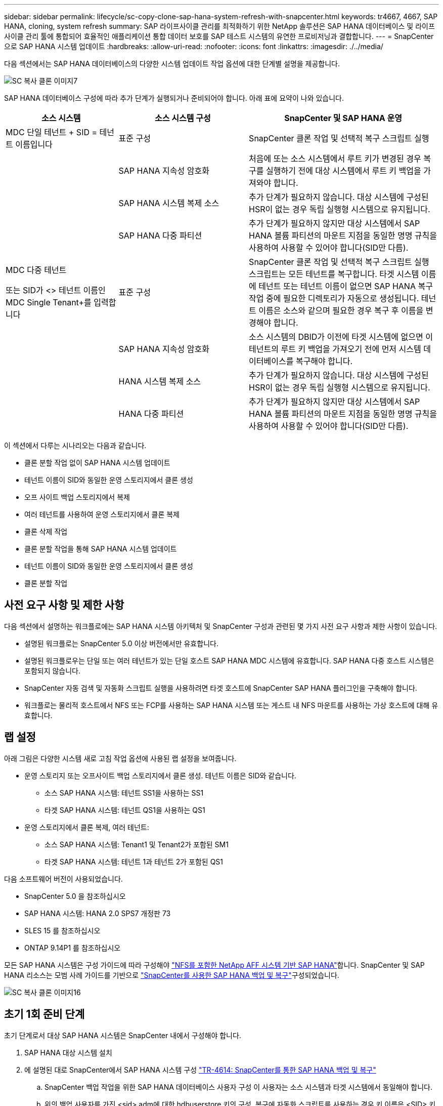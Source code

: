 ---
sidebar: sidebar 
permalink: lifecycle/sc-copy-clone-sap-hana-system-refresh-with-snapcenter.html 
keywords: tr4667, 4667, SAP HANA, cloning, system refresh 
summary: SAP 라이프사이클 관리를 최적화하기 위한 NetApp 솔루션은 SAP HANA 데이터베이스 및 라이프사이클 관리 툴에 통합되어 효율적인 애플리케이션 통합 데이터 보호를 SAP 테스트 시스템의 유연한 프로비저닝과 결합합니다. 
---
= SnapCenter으로 SAP HANA 시스템 업데이트
:hardbreaks:
:allow-uri-read: 
:nofooter: 
:icons: font
:linkattrs: 
:imagesdir: ./../media/


다음 섹션에서는 SAP HANA 데이터베이스의 다양한 시스템 업데이트 작업 옵션에 대한 단계별 설명을 제공합니다.

image::sc-copy-clone-image7.png[SC 복사 클론 이미지7]

SAP HANA 데이터베이스 구성에 따라 추가 단계가 실행되거나 준비되어야 합니다. 아래 표에 요약이 나와 있습니다.

[cols="26%,30%,44%"]
|===
| 소스 시스템 | 소스 시스템 구성 | SnapCenter 및 SAP HANA 운영 


| MDC 단일 테넌트 + SID = 테넌트 이름입니다 | 표준 구성 | SnapCenter 클론 작업 및 선택적 복구 스크립트 실행 


|  | SAP HANA 지속성 암호화 | 처음에 또는 소스 시스템에서 루트 키가 변경된 경우 복구를 실행하기 전에 대상 시스템에서 루트 키 백업을 가져와야 합니다. 


|  | SAP HANA 시스템 복제 소스 | 추가 단계가 필요하지 않습니다. 대상 시스템에 구성된 HSR이 없는 경우 독립 실행형 시스템으로 유지됩니다. 


|  | SAP HANA 다중 파티션 | 추가 단계가 필요하지 않지만 대상 시스템에서 SAP HANA 볼륨 파티션의 마운트 지점을 동일한 명명 규칙을 사용하여 사용할 수 있어야 합니다(SID만 다름). 


 a| 
MDC 다중 테넌트

또는 SID가 <> 테넌트 이름인 MDC Single Tenant+를 입력합니다
| 표준 구성 | SnapCenter 클론 작업 및 선택적 복구 스크립트 실행 스크립트는 모든 테넌트를 복구합니다. 타겟 시스템 이름에 테넌트 또는 테넌트 이름이 없으면 SAP HANA 복구 작업 중에 필요한 디렉토리가 자동으로 생성됩니다. 테넌트 이름은 소스와 같으며 필요한 경우 복구 후 이름을 변경해야 합니다. 


|  | SAP HANA 지속성 암호화 | 소스 시스템의 DBID가 이전에 타겟 시스템에 없으면 이 테넌트의 루트 키 백업을 가져오기 전에 먼저 시스템 데이터베이스를 복구해야 합니다. 


|  | HANA 시스템 복제 소스 | 추가 단계가 필요하지 않습니다. 대상 시스템에 구성된 HSR이 없는 경우 독립 실행형 시스템으로 유지됩니다. 


|  | HANA 다중 파티션 | 추가 단계가 필요하지 않지만 대상 시스템에서 SAP HANA 볼륨 파티션의 마운트 지점을 동일한 명명 규칙을 사용하여 사용할 수 있어야 합니다(SID만 다름). 
|===
이 섹션에서 다루는 시나리오는 다음과 같습니다.

* 클론 분할 작업 없이 SAP HANA 시스템 업데이트
* 테넌트 이름이 SID와 동일한 운영 스토리지에서 클론 생성
* 오프 사이트 백업 스토리지에서 복제
* 여러 테넌트를 사용하여 운영 스토리지에서 클론 복제
* 클론 삭제 작업
* 클론 분할 작업을 통해 SAP HANA 시스템 업데이트
* 테넌트 이름이 SID와 동일한 운영 스토리지에서 클론 생성
* 클론 분할 작업




== 사전 요구 사항 및 제한 사항

다음 섹션에서 설명하는 워크플로에는 SAP HANA 시스템 아키텍처 및 SnapCenter 구성과 관련된 몇 가지 사전 요구 사항과 제한 사항이 있습니다.

* 설명된 워크플로는 SnapCenter 5.0 이상 버전에서만 유효합니다.
* 설명된 워크플로우는 단일 또는 여러 테넌트가 있는 단일 호스트 SAP HANA MDC 시스템에 유효합니다. SAP HANA 다중 호스트 시스템은 포함되지 않습니다.
* SnapCenter 자동 검색 및 자동화 스크립트 실행을 사용하려면 타겟 호스트에 SnapCenter SAP HANA 플러그인을 구축해야 합니다.
* 워크플로는 물리적 호스트에서 NFS 또는 FCP를 사용하는 SAP HANA 시스템 또는 게스트 내 NFS 마운트를 사용하는 가상 호스트에 대해 유효합니다.




== 랩 설정

아래 그림은 다양한 시스템 새로 고침 작업 옵션에 사용된 랩 설정을 보여줍니다.

* 운영 스토리지 또는 오프사이트 백업 스토리지에서 클론 생성. 테넌트 이름은 SID와 같습니다.
+
** 소스 SAP HANA 시스템: 테넌트 SS1을 사용하는 SS1
** 타겟 SAP HANA 시스템: 테넌트 QS1을 사용하는 QS1


* 운영 스토리지에서 클론 복제, 여러 테넌트:
+
** 소스 SAP HANA 시스템: Tenant1 및 Tenant2가 포함된 SM1
** 타겟 SAP HANA 시스템: 테넌트 1과 테넌트 2가 포함된 QS1




다음 소프트웨어 버전이 사용되었습니다.

* SnapCenter 5.0 을 참조하십시오
* SAP HANA 시스템: HANA 2.0 SPS7 개정판 73
* SLES 15 를 참조하십시오
* ONTAP 9.14P1 를 참조하십시오


모든 SAP HANA 시스템은 구성 가이드에 따라 구성해야 https://docs.netapp.com/us-en/netapp-solutions-sap/bp/saphana_aff_nfs_introduction.html["NFS를 포함한 NetApp AFF 시스템 기반 SAP HANA"]합니다. SnapCenter 및 SAP HANA 리소스는 모범 사례 가이드를 기반으로 https://docs.netapp.com/us-en/netapp-solutions-sap/backup/saphana-br-scs-overview.html["SnapCenter를 사용한 SAP HANA 백업 및 복구"]구성되었습니다.

image::sc-copy-clone-image16.png[SC 복사 클론 이미지16]



== 초기 1회 준비 단계

초기 단계로서 대상 SAP HANA 시스템은 SnapCenter 내에서 구성해야 합니다.

. SAP HANA 대상 시스템 설치
. 에 설명된 대로 SnapCenter에서 SAP HANA 시스템 구성 https://docs.netapp.com/us-en/netapp-solutions-sap/backup/saphana-br-scs-overview.html["TR-4614: SnapCenter를 통한 SAP HANA 백업 및 복구"]
+
.. SnapCenter 백업 작업을 위한 SAP HANA 데이터베이스 사용자 구성 이 사용자는 소스 시스템과 타겟 시스템에서 동일해야 합니다.
.. 위의 백업 사용자를 가진 <sid> adm에 대한 hdbuserstore 키의 구성. 복구에 자동화 스크립트를 사용하는 경우 키 이름은 <SID> 키여야 합니다
.. 타겟 호스트에 SnapCenter SAP HANA 플러그인 구축 SAP HANA 시스템은 SnapCenter에 의해 자동으로 검색됩니다.
.. SAP HANA 리소스 보호 구성(선택 사항)




초기 설치 후 첫 번째 SAP 시스템 새로 고침 작업은 다음 단계를 통해 준비됩니다.

. 대상 SAP HANA 시스템을 종료합니다
. SAP HANA 데이터 볼륨을 마운트 해제합니다.


대상 시스템에서 실행해야 하는 스크립트를 SnapCenter allowed commands config 파일에 추가해야 합니다.

....
hana-7:/opt/NetApp/snapcenter/scc/etc # cat /opt/NetApp/snapcenter/scc/etc/allowed_commands.config
command: mount
command: umount
command: /mnt/sapcc-share/SAP-System-Refresh/sc-system-refresh.sh
hana-7:/opt/NetApp/snapcenter/scc/etc #
....


== 테넌트 이름이 SID와 같은 운영 스토리지에서 클론 생성

이 섹션에서는 소스 및 타겟 시스템의 테넌트 이름이 SID와 동일한 SAP HANA 시스템 새로 고침 워크플로우에 대해 설명합니다. 스토리지 클론 복제는 기본 스토리지에서 실행되며 스크립트로 복구가 자동화됩니다. `sc-system-refresh.sh`

image::sc-copy-clone-image17.png[SC 복사 클론 이미지17]

워크플로는 다음 단계로 구성됩니다.

. 소스 시스템에서 SAP HANA 지속성 암호화를 사용하는 경우 암호화 루트 키를 한 번 가져와야 합니다. 소스 시스템에서 키가 변경된 경우에도 가져오기가 필요합니다. 장을 참조하십시오 link:sc-copy-clone-considerations-for-sap-hana-system-refresh-operations-using-snapshot-backups.html[""스토리지 스냅샷 백업을 사용한 SAP HANA 시스템 업데이트 작업에 대한 고려사항""]
. 타겟 SAP HANA 시스템이 SnapCenter에서 보호되어 있는 경우 먼저 보호를 제거해야 합니다.
. SnapCenter 클론 생성 워크플로우
+
.. 소스 SAP HANA 시스템 SS1에서 Snapshot 백업을 선택합니다.
.. 타겟 호스트를 선택하고 타겟 호스트의 스토리지 네트워크 인터페이스를 제공합니다.
.. 예제 QS1에서 대상 시스템의 SID를 제공합니다
.. 필요에 따라 사후 클론 작업으로 복구용 스크립트를 제공합니다.


. SnapCenter 클론 생성 작업
+
.. 소스 SAP HANA 시스템에서 선택한 스냅샷 백업을 기반으로 FlexClone 볼륨을 생성합니다.
.. FlexClone 볼륨을 대상 호스트 스토리지 네트워크 인터페이스 또는 igroup으로 내보냅니다.
.. 타겟 호스트에서 마운트 FlexClone 볼륨의 마운트 작업을 실행합니다.
.. 이전에 구성한 경우 클론 후 작업 복구 스크립트를 실행합니다. 그렇지 않으면 SnapCenter 워크플로우가 완료될 때 복구를 수동으로 수행해야 합니다.
+
*** 시스템 데이터베이스 복구
*** 테넌트 이름이 QS1인 테넌트 데이터베이스 복구




. 필요한 경우 SnapCenter에서 타겟 SAP HANA 리소스를 보호합니다.


다음 스크린샷은 필요한 단계를 보여 줍니다.

. 소스 시스템 SS1에서 스냅샷 백업을 선택하고 클론 을 클릭합니다.


image::sc-copy-clone-image18.png[SC 복사 클론 이미지18]

. 대상 시스템 QS1이 설치된 호스트를 선택합니다. 목표 SID로 QS1을 입력합니다. NFS 내보내기 IP 주소는 타겟 호스트의 스토리지 네트워크 인터페이스여야 합니다.
+

NOTE: 입력된 대상 SID는 SnapCenter에서 클론된 리소스를 관리하는 방법을 제어합니다. 타겟 SID가 있는 리소스가 이미 SnapCenter에 구성되어 있고 플러그인 호스트와 일치하는 경우 SnapCenter는 이 리소스에 클론을 할당합니다. SID가 타겟 호스트에 구성되어 있지 않으면 SnapCenter에서 새 리소스를 생성합니다.

+

NOTE: 클론 생성 워크플로우를 시작하기 전에 타겟 시스템 리소스와 호스트가 SnapCenter에 구성되어 있어야 합니다. 그렇지 않으면 SnapCenter에서 생성한 새 리소스는 자동 검색을 지원하지 않으며 설명된 워크플로가 작동하지 않습니다.



image::sc-copy-clone-image19.png[SC 복사 클론 이미지19]

Fibre Channel SAN 설정에서는 내보내기 IP 주소가 필요하지 않지만 다음 화면에서 사용된 프로토콜을 제공해야 합니다.


NOTE: 스크린샷은 FiberChannel 연결을 사용하는 다른 랩 설정을 보여 줍니다.

image::sc-copy-clone-image20.png[SC 복사 클론 이미지20]

image::sc-copy-clone-image21.png[SC 복사 클론 이미지21]

Azure NetApp Files와 수동 QoS 용량 풀을 사용하면 새 볼륨의 최대 처리량을 제공해야 합니다. 용량 풀에 충분한 여유 공간이 있는지 확인하십시오. 그렇지 않으면 클론 복제 워크플로우가 실패합니다.


NOTE: 스크린샷은 Azure NetApp Files를 사용하여 Microsoft Azure에서 실행되는 다른 랩 설정을 보여 줍니다.

image::sc-copy-clone-image22.png[SC 복사 클론 이미지22]

. 필요한 명령줄 옵션과 함께 선택적 클론 후 스크립트를 입력합니다. 이 예에서는 사후 클론 스크립트를 사용하여 SAP HANA 데이터베이스 복구를 실행합니다.


image::sc-copy-clone-image23.png[SC 복사 클론 이미지23]


NOTE: 앞에서 설명한 대로 복구 스크립트 사용은 선택 사항입니다. SnapCenter 클론 생성 워크플로우가 완료된 후에도 수동으로 복구를 수행할 수도 있습니다.


NOTE: 복구 작업을 위한 스크립트는 지우기 로그 작업을 사용하여 SAP HANA 데이터베이스를 스냅샷의 특정 시점으로 복구하고 전달 복구를 실행하지 않습니다. 특정 시점으로 정방향 복구가 필요한 경우 수동으로 복구를 수행해야 합니다. 수동 전달 복구에서는 소스 시스템의 로그 백업을 타겟 호스트에서 사용할 수도 있어야 합니다.

. SnapCenter의 작업 세부 정보 화면에 작업 진행률이 표시됩니다. 또한 작업 세부 정보는 데이터베이스 복구를 포함한 전체 런타임이 3분 미만임을 보여 줍니다.


image::sc-copy-clone-image24.png[SC 복사 클론 이미지24]

. 스크립트의 로그 파일에는 `sc-system-refresh` 복구 작업에 대해 실행된 여러 단계가 표시됩니다. 스크립트는 시스템 데이터베이스에서 테넌트 목록을 읽고 모든 기존 테넌트의 복구를 실행합니다.


....
20240425112328###hana-7###sc-system-refresh.sh: Script version: 3.0
hana-7:/mnt/sapcc-share/SAP-System-Refresh # cat sap-system-refresh-QS1.log
20240425112328###hana-7###sc-system-refresh.sh: ******************* Starting script: recovery operation **************************
20240425112328###hana-7###sc-system-refresh.sh: Recover system database.
20240425112328###hana-7###sc-system-refresh.sh: /usr/sap/QS1/HDB11/exe/Python/bin/python /usr/sap/QS1/HDB11/exe/python_support/recoverSys.py --command "RECOVER DATA USING SNAPSHOT CLEAR LOG"
20240425112346###hana-7###sc-system-refresh.sh: Wait until SAP HANA database is started ....
20240425112347###hana-7###sc-system-refresh.sh: Status: YELLOW
20240425112357###hana-7###sc-system-refresh.sh: Status: YELLOW
20240425112407###hana-7###sc-system-refresh.sh: Status: YELLOW
20240425112417###hana-7###sc-system-refresh.sh: Status: YELLOW
20240425112428###hana-7###sc-system-refresh.sh: Status: YELLOW
20240425112438###hana-7###sc-system-refresh.sh: Status: YELLOW
20240425112448###hana-7###sc-system-refresh.sh: Status: GREEN
20240425112448###hana-7###sc-system-refresh.sh: HANA system database started.
20240425112448###hana-7###sc-system-refresh.sh: Checking connection to system database.
20240425112448###hana-7###sc-system-refresh.sh: /usr/sap/QS1/SYS/exe/hdb/hdbsql -U QS1KEY 'select * from sys.m_databases;'
DATABASE_NAME,DESCRIPTION,ACTIVE_STATUS,ACTIVE_STATUS_DETAILS,OS_USER,OS_GROUP,RESTART_MODE,FALLBACK_SNAPSHOT_CREATE_TIME
"SYSTEMDB","SystemDB-QS1-11","YES","","","","DEFAULT",?
"QS1","QS1-11","NO","ACTIVE","","","DEFAULT",?
2 rows selected (overall time 16.225 msec; server time 860 usec)
20240425112448###hana-7###sc-system-refresh.sh: Succesfully connected to system database.
20240425112449###hana-7###sc-system-refresh.sh: Tenant databases to recover: QS1
20240425112449###hana-7###sc-system-refresh.sh: Found inactive tenants(QS1) and starting recovery
20240425112449###hana-7###sc-system-refresh.sh: Recover tenant database QS1.
20240425112449###hana-7###sc-system-refresh.sh: /usr/sap/QS1/SYS/exe/hdb/hdbsql -U QS1KEY RECOVER DATA FOR QS1 USING SNAPSHOT CLEAR LOG
0 rows affected (overall time 22.138599 sec; server time 22.136268 sec)
20240425112511###hana-7###sc-system-refresh.sh: Checking availability of Indexserver for tenant QS1.
20240425112511###hana-7###sc-system-refresh.sh: Recovery of tenant database QS1 succesfully finished.
20240425112511###hana-7###sc-system-refresh.sh: Status: GREEN
20240425112511###hana-7###sc-system-refresh.sh: ******************* Finished script: recovery operation **************************
hana-7:/mnt/sapcc-share/SAP-System-Refresh
....
. SnapCenter 작업이 완료되면 소스 시스템의 토폴로지 뷰 내에 클론이 표시됩니다.


image::sc-copy-clone-image25.png[SC 복사 클론 이미지25]

. SAP HANA 데이터베이스가 현재 실행 중입니다.
. 타겟 SAP HANA 시스템을 보호하려면 타겟 시스템 리소스를 클릭하여 자동 검색을 실행해야 합니다.


image::sc-copy-clone-image26.png[SC 복사 클론 이미지 26]

자동 검색 프로세스가 완료되면 새 클론 볼륨이 Storage footprint(저장 공간) 섹션에 나열됩니다.

image::sc-copy-clone-image27.png[SC 복사 클론 이미지27]

리소스를 다시 클릭하면 새로 고쳐진 QS1 시스템에 대해 데이터 보호를 구성할 수 있습니다.

image::sc-copy-clone-image28.png[SC 복사 클론 이미지28]



== 오프 사이트 백업 스토리지에서 복제

이 섹션에서는 소스 및 타겟 시스템의 테넌트 이름이 SID와 동일한 SAP HANA 시스템 새로 고침 워크플로우에 대해 설명합니다. 스토리지 클론 생성은 오프 사이트 백업 스토리지에서 실행되고 sc-system-refresh.sh 스크립트를 사용하여 추가로 자동화됩니다.

image::sc-copy-clone-image29.png[SC 복사 클론 이미지29]

기본 백업 스토리지 클론 복제와 외부 백업 스토리지 클론 복제 간의 SAP HANA 시스템 업데이트 워크플로우의 유일한 차이점은 SnapCenter에서 스냅샷 백업을 선택한다는 것입니다. 오프사이트 백업 스토리지 클론 복제의 경우, 먼저 보조 백업을 선택한 다음 스냅샷 백업을 선택해야 합니다.

image::sc-copy-clone-image30.png[SC 복사 클론 이미지30]

선택한 백업에 대한 보조 저장소 위치가 여러 개인 경우 필요한 대상 볼륨을 선택해야 합니다.

image::sc-copy-clone-image31.png[SC 복사 클론 이미지31입니다]

이후의 모든 단계는 운영 스토리지에서 클론 복제를 위한 워크플로우와 동일합니다.



== 여러 테넌트가 있는 SAP HANA 시스템의 클론 복제

이 섹션에서는 여러 테넌트가 포함된 SAP HANA 시스템 새로 고침 워크플로우에 대해 설명합니다. 스토리지 클론 복제는 기본 스토리지에서 실행되며 스크립트를 사용하여 추가적으로 자동화됩니다. `sc-system-refresh.sh`

image::sc-copy-clone-image32.png[SC 복사 클론 이미지32입니다]

SnapCenter의 필수 단계는 "테넌트 이름이 SID와 같은 운영 스토리지에서 클론 생성" 섹션에 설명된 단계와 동일합니다. 유일한 차이점은 모든 테넌트가 복구되는 스크립트 내의 테넌트 복구 `sc-system-refresh.sh`작업입니다.

....
20240430070214###hana-7###sc-system-refresh.sh: **********************************************************************************
20240430070214###hana-7###sc-system-refresh.sh: Script version: 3.0
20240430070214###hana-7###sc-system-refresh.sh: ******************* Starting script: recovery operation **************************
20240430070214###hana-7###sc-system-refresh.sh: Recover system database.
20240430070214###hana-7###sc-system-refresh.sh: /usr/sap/QS1/HDB11/exe/Python/bin/python /usr/sap/QS1/HDB11/exe/python_support/recoverSys.py --command "RECOVER DATA USING SNAPSHOT CLEAR LOG"
[140310725887808, 0.008] >> starting recoverSys (at Tue Apr 30 07:02:15 2024)
[140310725887808, 0.008] args: ()
[140310725887808, 0.008] keys: \{'command': 'RECOVER DATA USING SNAPSHOT CLEAR LOG'}
using logfile /usr/sap/QS1/HDB11/hana-7/trace/backup.log
recoverSys started: ============2024-04-30 07:02:15 ============
testing master: hana-7
hana-7 is master
shutdown database, timeout is 120
stop system
stop system on: hana-7
stopping system: 2024-04-30 07:02:15
stopped system: 2024-04-30 07:02:15
creating file recoverInstance.sql
restart database
restart master nameserver: 2024-04-30 07:02:20
start system: hana-7
sapcontrol parameter: ['-function', 'Start']
sapcontrol returned successfully:
2024-04-30T07:02:32-04:00 P0023828 18f2eab9331 INFO RECOVERY RECOVER DATA finished successfully
recoverSys finished successfully: 2024-04-30 07:02:33
[140310725887808, 17.548] 0
[140310725887808, 17.548] << ending recoverSys, rc = 0 (RC_TEST_OK), after 17.540 secs
20240430070233###hana-7###sc-system-refresh.sh: Wait until SAP HANA database is started ....
20240430070233###hana-7###sc-system-refresh.sh: Status: GRAY
20240430070243###hana-7###sc-system-refresh.sh: Status: GRAY
20240430070253###hana-7###sc-system-refresh.sh: Status: GRAY
20240430070304###hana-7###sc-system-refresh.sh: Status: GRAY
20240430070314###hana-7###sc-system-refresh.sh: Status: GREEN
20240430070314###hana-7###sc-system-refresh.sh: HANA system database started.
20240430070314###hana-7###sc-system-refresh.sh: Checking connection to system database.
20240430070314###hana-7###sc-system-refresh.sh: /usr/sap/QS1/SYS/exe/hdb/hdbsql -U QS1KEY 'select * from sys.m_databases;'
20240430070314###hana-7###sc-system-refresh.sh: Succesfully connected to system database.
20240430070314###hana-7###sc-system-refresh.sh: Tenant databases to recover: TENANT2
TENANT1
20240430070314###hana-7###sc-system-refresh.sh: Found inactive tenants(TENANT2
TENANT1) and starting recovery
20240430070314###hana-7###sc-system-refresh.sh: Recover tenant database TENANT2.
20240430070314###hana-7###sc-system-refresh.sh: /usr/sap/QS1/SYS/exe/hdb/hdbsql -U QS1KEY RECOVER DATA FOR TENANT2 USING SNAPSHOT CLEAR LOG
20240430070335###hana-7###sc-system-refresh.sh: Checking availability of Indexserver for tenant TENANT2.
20240430070335###hana-7###sc-system-refresh.sh: Recovery of tenant database TENANT2 succesfully finished.
20240430070335###hana-7###sc-system-refresh.sh: Status: GREEN
20240430070335###hana-7###sc-system-refresh.sh: Recover tenant database TENANT1.
20240430070335###hana-7###sc-system-refresh.sh: /usr/sap/QS1/SYS/exe/hdb/hdbsql -U QS1KEY RECOVER DATA FOR TENANT1 USING SNAPSHOT CLEAR LOG
20240430070349###hana-7###sc-system-refresh.sh: Checking availability of Indexserver for tenant TENANT1.
20240430070350###hana-7###sc-system-refresh.sh: Recovery of tenant database TENANT1 succesfully finished.
20240430070350###hana-7###sc-system-refresh.sh: Status: GREEN
20240430070350###hana-7###sc-system-refresh.sh: ******************* Finished script: recovery operation **************************
....


== 클론 삭제 작업

SnapCenter 클론 삭제 작업을 사용하여 타겟 시스템을 정리하면 새로운 SAP HANA 시스템 새로 고침 작업이 시작됩니다.

타겟 SAP HANA 시스템이 SnapCenter에서 보호되어 있는 경우 먼저 보호를 제거해야 합니다. 타겟 시스템의 토폴로지 뷰에서 Remove Protection을 클릭합니다.

이제 클론 삭제 워크플로우가 다음 단계로 실행됩니다.

. 소스 시스템의 토폴로지 뷰 내에서 클론을 선택하고 Delete를 클릭합니다.


image::sc-copy-clone-image33.png[SC 복사 클론 이미지33입니다]

. 필요한 명령줄 옵션과 함께 사전 클론 생성 및 마운트 해제 스크립트를 입력합니다.


image::sc-copy-clone-image34.png[SC 복사 클론 이미지34]

. SnapCenter의 작업 세부 정보 화면에 작업 진행률이 표시됩니다.


image::sc-copy-clone-image35.png[SC 복사 클론 이미지35]

. 스크립트의 로그 파일에는 `sc-system-refresh` 종료 및 마운트 해제 작업 단계가 표시됩니다.


....
20240425111042###hana-7###sc-system-refresh.sh: **********************************************************************************
20240425111042###hana-7###sc-system-refresh.sh: Script version: 3.0
20240425111042###hana-7###sc-system-refresh.sh: ******************* Starting script: shutdown operation **************************
20240425111042###hana-7###sc-system-refresh.sh: Stopping HANA database.
20240425111042###hana-7###sc-system-refresh.sh: sapcontrol -nr 11 -function StopSystem HDB
25.04.2024 11:10:42
StopSystem
OK
20240425111042###hana-7###sc-system-refresh.sh: Wait until SAP HANA database is stopped ....
20240425111042###hana-7###sc-system-refresh.sh: Status: GREEN
20240425111052###hana-7###sc-system-refresh.sh: Status: YELLOW
20240425111103###hana-7###sc-system-refresh.sh: Status: YELLOW
20240425111113###hana-7###sc-system-refresh.sh: Status: YELLOW
20240425111123###hana-7###sc-system-refresh.sh: Status: YELLOW
20240425111133###hana-7###sc-system-refresh.sh: Status: YELLOW
20240425111144###hana-7###sc-system-refresh.sh: Status: YELLOW
20240425111154###hana-7###sc-system-refresh.sh: Status: GRAY
20240425111154###hana-7###sc-system-refresh.sh: SAP HANA database is stopped.
20240425111154###hana-7###sc-system-refresh.sh: ******************* Finished script: shutdown operation **************************
....
. 이제 SnapCenter 클론 생성 작업을 사용하여 SAP HANA 새로 고침 작업을 다시 시작할 수 있습니다.




== 클론 분할 작업을 통해 SAP HANA 시스템 업데이트

시스템 업데이트 작업의 타겟 시스템을 더 오랜 기간 사용하도록 계획한 경우, 시스템 업데이트 작업의 일부로 FlexClone 볼륨을 분할하는 것이 좋습니다.


NOTE: 클론 분할 작업은 클론된 볼륨의 사용을 차단하지 않으므로 SAP HANA 데이터베이스가 사용 중인 동안 언제든지 실행할 수 있습니다.


NOTE: Azure NetApp Files에서는 클론 분할 작업을 사용할 수 없습니다. Azure NetApp Files는 생성 후 클론을 항상 분할하기 때문입니다.

SnapCenter의 클론 분할 워크플로는 클론을 선택하고 클론 분할을 클릭하여 소스 시스템의 토폴로지 뷰에서 시작됩니다.

image::sc-copy-clone-image36.png[SC 복사 클론 이미지36입니다]

분할 볼륨에 필요한 용량에 대한 정보를 제공하는 미리 보기가 다음 화면에 표시됩니다.

image::sc-copy-clone-image37.png[SC 복제 이미지37를 참조하십시오]

SnapCenter 작업 로그에는 클론 분할 작업의 진행률이 표시됩니다.

image::sc-copy-clone-image38.png[SC 복사 클론 이미지38]

SnapCenter의 리소스 보기에서 대상 시스템 QS1이 이제 더 이상 클론 리소스로 표시되지 않습니다. 소스 시스템의 토폴로지 뷰로 돌아가면 더 이상 클론이 표시되지 않습니다. 분할된 볼륨은 이제 소스 시스템의 스냅샷 백업과 독립적입니다.

image::sc-copy-clone-image39.png[SC 복사 클론 이미지39]

image::sc-copy-clone-image40.png[SC 복사 클론 이미지40입니다]

클론 분할 작업 후 새로 고침 워크플로우가 클론 분할 없는 작업과 약간 다릅니다. 클론 분할 작업 후에는 타겟 데이터 볼륨이 더 이상 FlexClone 볼륨이 아니기 때문에 클론 삭제 작업이 필요하지 않습니다.

워크플로는 다음 단계로 구성됩니다.

. 타겟 SAP HANA 시스템이 SnapCenter에서 보호되어 있는 경우 먼저 보호를 제거해야 합니다.
. SAP HANA 데이터베이스를 종료하고 데이터 볼륨을 마운트 해제해야 하며 SnapCenter에서 생성한 fstab 항목을 제거해야 합니다. 이러한 단계는 수동으로 실행해야 합니다.
. 이제 앞의 섹션에 설명된 대로 SnapCenter 클론 생성 워크플로우를 실행할 수 있습니다.
. 업데이트 작업 후에도 이전 타겟 데이터 볼륨이 계속 존재하므로 ONTAP System Manager와 같은 를 사용하여 수동으로 삭제해야 합니다.




== PowerShell 스크립트를 사용한 SnapCenter 워크플로우 자동화

이전 섹션에서는 SnapCenter UI를 사용하여 다양한 워크플로우를 실행했습니다. PowerShell 스크립트나 REST API 호출을 통해 모든 워크플로우를 실행하여 추가적으로 자동화할 수 있습니다. 다음 섹션에서는 다음 워크플로우에 대한 기본 PowerShell 스크립트 예제를 설명합니다.

* 클론 생성
* 클론을 삭제합니다
+

NOTE: 예제 스크립트는 있는 그대로 제공되며 NetApp에서 지원하지 않습니다.



PowerShell 명령 창에서 모든 스크립트를 실행해야 합니다. 스크립트를 실행하기 전에 'Open-SmConnection' 명령을 사용하여 SnapCenter 서버에 연결해야 합니다.



=== 클론 생성

아래의 간단한 스크립트는 PowerShell 명령을 사용하여 SnapCenter 클론 생성 작업을 실행하는 방법을 보여 줍니다. SnapCenter의 New-SmClone 명령은 실습 환경에 필요한 명령줄 옵션과 앞에서 설명한 자동화 스크립트를 사용하여 실행됩니다.

....
$BackupName='SnapCenter_hana-1_LocalSnap_Hourly_06-25-2024_03.00.01.8458'
$JobInfo=New-SmClone -AppPluginCode hana -BackupName $BackupName -Resources @\{"Host"="hana-1.sapcc.stl.netapp.com";"UID"="MDC\SS1"} -CloneToInstance hana-7.sapcc.stl.netapp.com -postclonecreatecommands '/mnt/sapcc-share/SAP-System-Refresh/sc-system-refresh.sh recover' -NFSExportIPs 192.168.175.75 -CloneUid 'MDC\QS1'
# Get JobID of clone create job
$Job=Get-SmJobSummaryReport | ?\{$_.JobType -eq "Clone" } | ?\{$_.JobName -Match $BackupName} | ?\{$_.Status -eq "Running"}
$JobId=$Job.SmJobId
Get-SmJobSummaryReport -JobId $JobId
# Wait until job is finished
do \{ $Job=Get-SmJobSummaryReport -JobId $JobId; write-host $Job.Status; sleep 20 } while ( $Job.Status -Match "Running" )
Write-Host " "
Get-SmJobSummaryReport -JobId $JobId
Write-Host "Clone create job has been finshed."
....
화면 출력에는 클론 생성 PowerShell 스크립트의 실행이 표시됩니다.

....
PS C:\Windows\system32> C:\NetApp\clone-create.ps1
SmJobId : 110382
JobCreatedDateTime :
JobStartDateTime : 6/26/2024 9:55:34 AM
JobEndDateTime :
JobDuration :
JobName : Clone from backup 'SnapCenter_hana-1_LocalSnap_Hourly_06-25-2024_03.00.01.8458'
JobDescription :
Status : Running
IsScheduled : False
JobError :
JobType : Clone
PolicyName :
JobResultData :
Running
Running
Running
Running
Running
Running
Running
Running
Running
Running
Completed
SmJobId : 110382
JobCreatedDateTime :
JobStartDateTime : 6/26/2024 9:55:34 AM
JobEndDateTime : 6/26/2024 9:58:50 AM
JobDuration : 00:03:16.6889170
JobName : Clone from backup 'SnapCenter_hana-1_LocalSnap_Hourly_06-25-2024_03.00.01.8458'
JobDescription :
Status : Completed
IsScheduled : False
JobError :
JobType : Clone
PolicyName :
JobResultData :
Clone create job has been finshed.
....


=== 클론을 삭제합니다

아래의 간단한 스크립트는 PowerShell 명령을 사용하여 SnapCenter 클론 삭제 작업을 실행하는 방법을 보여 줍니다. SnapCenter의 'Remove-SmClone' 명령은 실습 환경에 필요한 명령줄 옵션과 앞에서 설명한 자동화 스크립트를 사용하여 실행됩니다.

....
$CloneInfo=Get-SmClone |?\{$_.CloneName -Match "hana-1_sapcc_stl_netapp_com_hana_MDC_SS1" }
$JobInfo=Remove-SmClone -CloneName $CloneInfo.CloneName -PluginCode hana -PreCloneDeleteCommands '/mnt/sapcc-share/SAP-System-Refresh/sc-system-refresh.sh shutdown QS1' -UnmountCommands '/mnt/sapcc-share/SAP-System-Refresh/sc-system-refresh.sh umount QS1' -Confirm: $False
Get-SmJobSummaryReport -JobId $JobInfo.Id
# Wait until job is finished
do \{ $Job=Get-SmJobSummaryReport -JobId $JobInfo.Id; write-host $Job.Status; sleep 20 } while ( $Job.Status -Match "Running" )
Write-Host " "
Get-SmJobSummaryReport -JobId $JobInfo.Id
Write-Host "Clone delete job has been finshed."
PS C:\NetApp>
....
화면 출력에는 clone –delete.ps1 PowerShell 스크립트의 실행이 표시됩니다.

....
PS C:\Windows\system32> C:\NetApp\clone-delete.ps1
SmJobId : 110386
JobCreatedDateTime :
JobStartDateTime : 6/26/2024 10:01:33 AM
JobEndDateTime :
JobDuration :
JobName : Deleting clone 'hana-1_sapcc_stl_netapp_com_hana_MDC_SS1__clone__110382_MDC_SS1_04-22-2024_09.54.34'
JobDescription :
Status : Running
IsScheduled : False
JobError :
JobType : DeleteClone
PolicyName :
JobResultData :
Running
Running
Running
Running
Completed
SmJobId : 110386
JobCreatedDateTime :
JobStartDateTime : 6/26/2024 10:01:33 AM
JobEndDateTime : 6/26/2024 10:02:38 AM
JobDuration : 00:01:05.5658860
JobName : Deleting clone 'hana-1_sapcc_stl_netapp_com_hana_MDC_SS1__clone__110382_MDC_SS1_04-22-2024_09.54.34'
JobDescription :
Status : Completed
IsScheduled : False
JobError :
JobType : DeleteClone
PolicyName :
JobResultData :
Clone delete job has been finshed.
PS C:\Windows\system32>
....